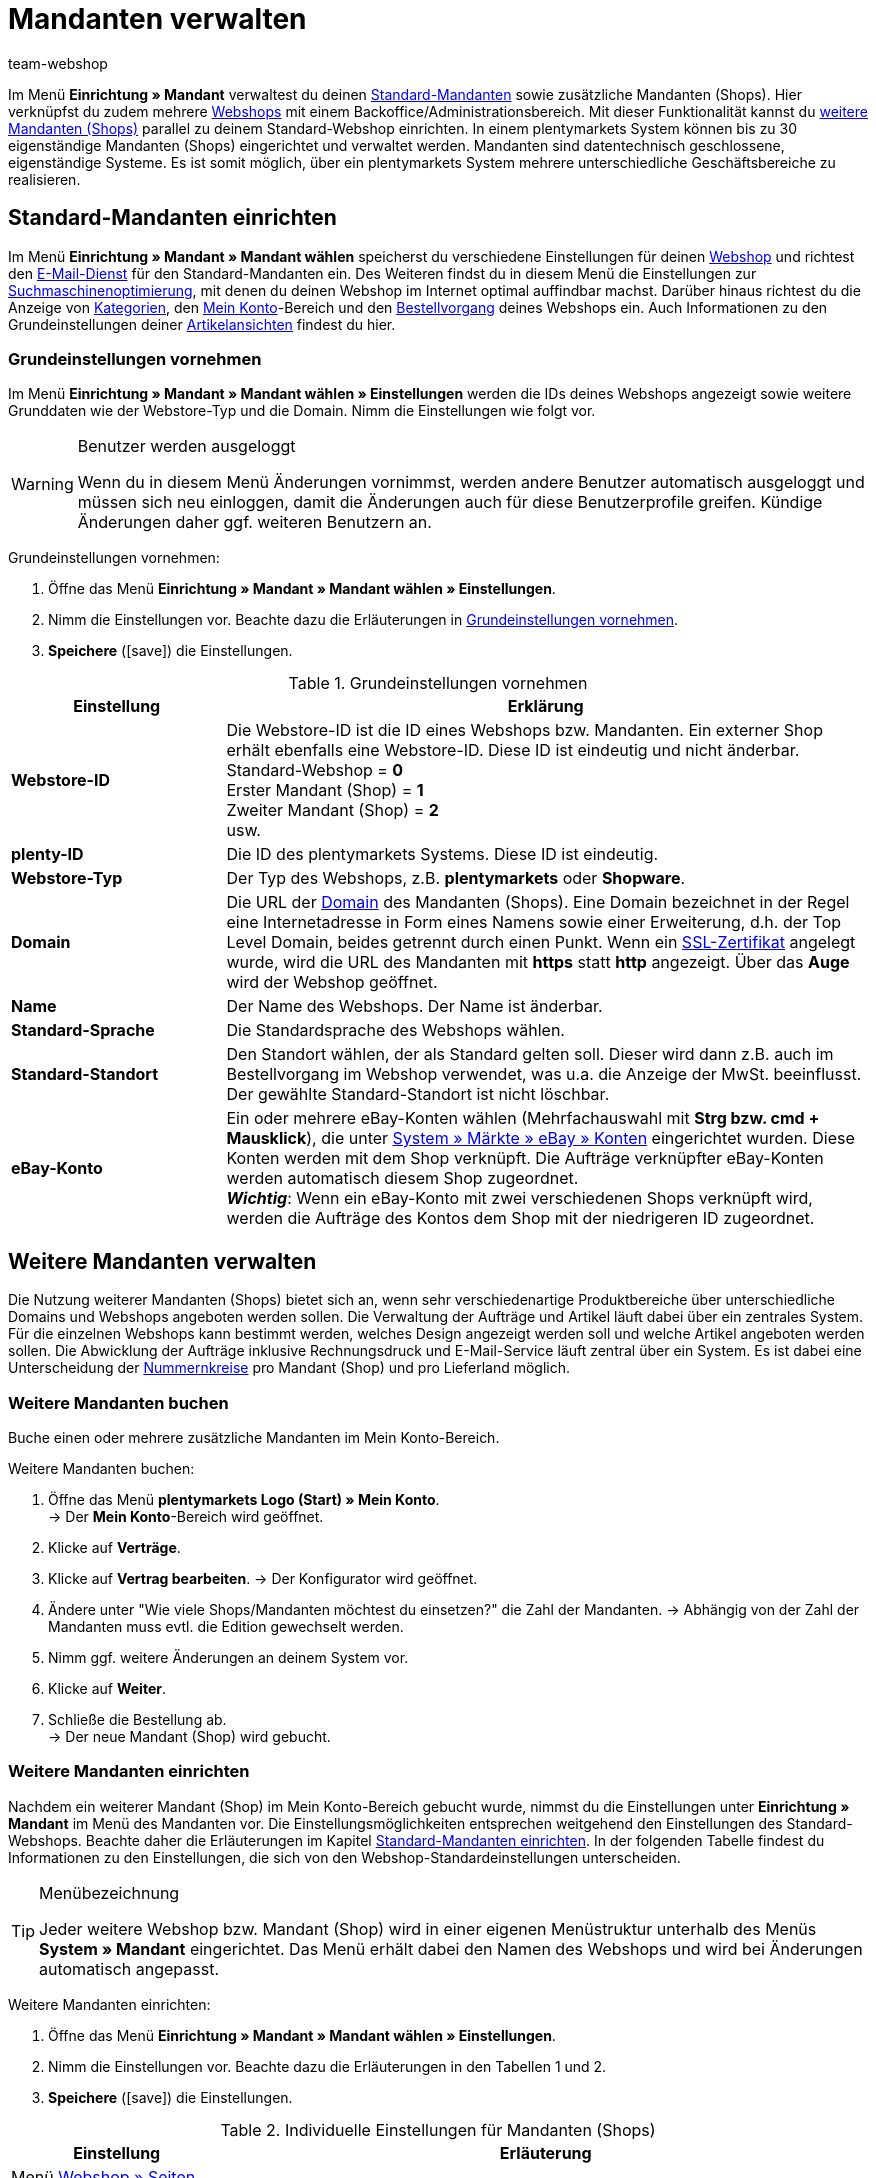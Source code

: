 = Mandanten verwalten
:author: team-webshop
:keywords: Webshop, Mandant, Standorte, Buchhaltung, Firmensitz
:icons: font
:description: Lerne, wie du neue Mandanten in plentymarkets anlegst, bearbeitest und löschst, um mehr als einen plentyShop über das gleiche System zu verwalten.
:docinfodir: /workspace/manual-adoc
:docinfo1:

Im Menü *Einrichtung » Mandant* verwaltest du deinen <<#10, Standard-Mandanten>> sowie zusätzliche Mandanten (Shops). Hier verknüpfst du zudem mehrere xref:webshop:webshop.adoc#[Webshops] mit einem Backoffice/Administrationsbereich. Mit dieser Funktionalität kannst du <<#60, weitere Mandanten (Shops)>> parallel zu deinem Standard-Webshop einrichten. In einem plentymarkets System können bis zu 30 eigenständige Mandanten (Shops) eingerichtet und verwaltet werden. Mandanten sind datentechnisch geschlossene, eigenständige Systeme. Es ist somit möglich, über ein plentymarkets System mehrere unterschiedliche Geschäftsbereiche zu realisieren.

[#10]
== Standard-Mandanten einrichten

Im Menü *Einrichtung » Mandant » Mandant wählen* speicherst du verschiedene Einstellungen für deinen xref:webshop:webshop.adoc#[Webshop] und richtest den xref:crm:e-mails-versenden.adoc#700[E-Mail-Dienst] für den Standard-Mandanten ein.
Des Weiteren findst du in diesem Menü die Einstellungen zur xref:webshop:cms-syntax.adoc#fallbeispiele-seo-guide[Suchmaschinenoptimierung], mit denen du deinen Webshop im Internet optimal auffindbar machst.
Darüber hinaus richtest du die Anzeige von xref:artikel:kategorien.adoc#[Kategorien], den xref:webshop:mein-konto.adoc#[Mein Konto]-Bereich und den xref:webshop:bestellvorgang.adoc#[Bestellvorgang] deines Webshops ein.
Auch Informationen zu den Grundeinstellungen deiner xref:webshop:artikelansichten.adoc#[Artikelansichten] findest du hier.

[#20]
=== Grundeinstellungen vornehmen

Im Menü *Einrichtung » Mandant » Mandant wählen » Einstellungen* werden die IDs deines Webshops angezeigt sowie weitere Grunddaten wie der Webstore-Typ und die Domain. Nimm die Einstellungen wie folgt vor.

[WARNING]
.Benutzer werden ausgeloggt
====
Wenn du in diesem Menü Änderungen vornimmst, werden andere Benutzer automatisch ausgeloggt und müssen sich neu einloggen, damit die Änderungen auch für diese Benutzerprofile greifen. Kündige Änderungen daher ggf. weiteren Benutzern an.
====

[#30.instruction]
Grundeinstellungen vornehmen:

. Öffne das Menü *Einrichtung » Mandant » Mandant wählen » Einstellungen*.
. Nimm die Einstellungen vor. Beachte dazu die Erläuterungen in <<tabelle-grundeinstellungen-mandant>>.
. *Speichere* (icon:save[role="green"]) die Einstellungen.

[[tabelle-grundeinstellungen-mandant]]
.Grundeinstellungen vornehmen
[cols="1,3"]
|====
|Einstellung |Erklärung

| *Webstore-ID*
|Die Webstore-ID ist die ID eines Webshops bzw. Mandanten. Ein externer Shop erhält ebenfalls eine Webstore-ID. Diese ID ist eindeutig und nicht änderbar. +
Standard-Webshop = *0* +
Erster Mandant (Shop) = *1* +
Zweiter Mandant (Shop) = *2* +
usw.

| *plenty-ID*
|Die ID des plentymarkets Systems. Diese ID ist eindeutig.

| *Webstore-Typ*
|Der Typ des Webshops, z.B. *plentymarkets* oder *Shopware*.

| *Domain*
|Die URL der xref:business-entscheidungen:domains.adoc#[Domain] des Mandanten (Shops). Eine Domain bezeichnet in der Regel eine Internetadresse in Form eines Namens sowie einer Erweiterung, d.h. der Top Level Domain, beides getrennt durch einen Punkt. Wenn ein xref:business-entscheidungen:ssl-zertifikat_bestellen.adoc#[SSL-Zertifikat] angelegt wurde, wird die URL des Mandanten mit *https* statt *http* angezeigt. Über das *Auge* wird der Webshop geöffnet.

| *Name*
|Der Name des Webshops. Der Name ist änderbar.

| *Standard-Sprache*
|Die Standardsprache des Webshops wählen.

| *Standard-Standort*
|Den Standort wählen, der als Standard gelten soll. Dieser wird dann z.B. auch im Bestellvorgang im Webshop verwendet, was u.a. die Anzeige der MwSt. beeinflusst. Der gewählte Standard-Standort ist nicht löschbar.

| *eBay-Konto*
|Ein oder mehrere eBay-Konten wählen (Mehrfachauswahl mit *Strg bzw. cmd + Mausklick*), die unter <<maerkte/ebay-einrichten#65, System » Märkte » eBay » Konten>> eingerichtet wurden. Diese Konten werden mit dem Shop verknüpft. Die Aufträge verknüpfter eBay-Konten werden automatisch diesem Shop zugeordnet. +
*_Wichtig_*: Wenn ein eBay-Konto mit zwei verschiedenen Shops verknüpft wird, werden die Aufträge des Kontos dem Shop mit der niedrigeren ID zugeordnet.

|====

[#60]
== Weitere Mandanten verwalten

Die Nutzung weiterer Mandanten (Shops) bietet sich an, wenn sehr verschiedenartige Produktbereiche über unterschiedliche Domains und Webshops angeboten werden sollen. Die Verwaltung der Aufträge und Artikel läuft dabei über ein zentrales System. Für die einzelnen Webshops kann bestimmt werden, welches Design angezeigt werden soll und welche Artikel angeboten werden sollen. Die Abwicklung der Aufträge inklusive Rechnungsdruck und E-Mail-Service läuft zentral über ein System. Es ist dabei eine Unterscheidung der xref:auftraege:auftragsdokumente.adoc#200[Nummernkreise] pro Mandant (Shop) und pro Lieferland möglich.

[#70]
=== Weitere Mandanten buchen

Buche einen oder mehrere zusätzliche Mandanten im Mein Konto-Bereich.

[.instruction]
Weitere Mandanten buchen:

. Öffne das Menü *plentymarkets Logo (Start) » Mein Konto*. +
→ Der *Mein Konto*-Bereich wird geöffnet.
. Klicke auf *Verträge*.
. Klicke auf *Vertrag bearbeiten*.
→ Der Konfigurator wird geöffnet.
. Ändere unter "Wie viele Shops/Mandanten möchtest du einsetzen?" die Zahl der Mandanten.
→ Abhängig von der Zahl der Mandanten muss evtl. die Edition gewechselt werden.
. Nimm ggf. weitere Änderungen an deinem System vor.
. Klicke auf *Weiter*.
. Schließe die Bestellung ab. +
→ Der neue Mandant (Shop) wird gebucht.

[#90]
=== Weitere Mandanten einrichten

Nachdem ein weiterer Mandant (Shop) im Mein Konto-Bereich gebucht wurde, nimmst du die Einstellungen unter *Einrichtung » Mandant* im Menü des Mandanten vor. Die Einstellungsmöglichkeiten entsprechen weitgehend den Einstellungen des Standard-Webshops. Beachte daher die Erläuterungen im Kapitel <<#10, Standard-Mandanten einrichten>>. In der folgenden Tabelle findest du Informationen zu den Einstellungen, die sich von den Webshop-Standardeinstellungen unterscheiden.

[TIP]
.Menübezeichnung
====
Jeder weitere Webshop bzw. Mandant (Shop) wird in einer eigenen Menüstruktur unterhalb des Menüs *System » Mandant* eingerichtet. Das Menü erhält dabei den Namen des Webshops und wird bei Änderungen automatisch angepasst.
====

[#100.instruction]
Weitere Mandanten einrichten:

. Öffne das Menü *Einrichtung » Mandant » Mandant wählen » Einstellungen*.
. Nimm die Einstellungen vor. Beachte dazu die Erläuterungen in den Tabellen 1 und 2.
. *Speichere* (icon:save[role="green"]) die Einstellungen.

.Individuelle Einstellungen für Mandanten (Shops)
[cols="1,3"]
|====
|Einstellung |Erläuterung

2+^|Menü <<webshop/webshop-einrichten#infoseiten, Webshop » Seiten>>

| *Seite Bankdaten*
|Wählen, welche Seite die xref:payment:bankdaten-verwalten.adoc#[Bankdaten] enthält. Diese Seite wird als Teil der Bestellbestätigung im Webshop angezeigt. +
*_Wichtig:_* Wird diese Einstellung verwendet, unter xref:payment:zahlungsarten-verwalten.adoc#[Einrichtung » Aufträge » Zahlung » Zahlungsarten] bei den Zahlungsarten *Rechnung* und *Vorkasse* die Option *Bankdaten anzeigen* aktivieren.

2+^|Menü <<webshop/webshop-einrichten/bestellvorgang#, Bestellvorgang » Grundeinstellungen>>

| *Standardlieferland als Firmensitz verwenden*
| *Ja* wählen, wenn die steuerbezogenen Einstellungen, z.B. die MwSt., im System an das eingestellte Standardlieferland angepasst werden sollen. +
*_Wichtig:_* Für das Standardlieferland müssen im Menü <<auftraege/buchhaltung#, System » Mandant » Mandant wählen » Buchhaltung>> Steuersätze hinterlegt sein. +
*_Beispiel_*: Ein Händler mit Sitz in Deutschland hat viele Kunden in Frankreich und richtet für diesen Markt einen Mandanten (Shop) ein. Er wählt *Frankreich* als *Standardlieferland*. Mit der Einstellung *Ja* bei *Standardlieferland als Firmensitz verwenden* wird nun Frankreich als *Systemland* für diesen Mandanten übernommen. Alle damit verbundenen Prozesse werden jetzt behandelt, als würde sich der Firmensitz in Frankreich befinden.

2+^|Menü xref:crm:e-mails-versenden.adoc#[E-Mail]

| *E-Mail-Einstellungen*
|Eine gegenüber dem Webshop abweichende E-Mail-Konfiguration für einen Mandanten (Shop) im Untermenü xref:crm:e-mails-versenden.adoc#[E-Mail] einrichten. Wenn das gleiche Konto verwendet werden soll, die Einstellungen des Standard-Webshops übernehmen.
|====

[#110]
=== Artikel auf Mandanten verteilen

Welche Artikel in welchem Mandanten (Shop) angeboten werden, steuerst du über die Verknüpfung mit Kategorien. In jedem Mandanten werden nur die Kategorien angezeigt, die im Menü <<artikel/artikel-verwalten#230, Artikel » Kategorien>> für diesen Mandanten aktiviert werden.

[#120.instruction]
Kategorien aktivieren:

. Öffne das Menü *Artikel » Kategorien*.
. Öffne die Kategorie, die du für einen oder mehrere Mandanten (Shops) aktivieren möchtest.
. Markiere die Mandanten (Shops), in denen du Artikel dieser Kategorie anbieten möchtest.
. Wähle ggf. die Option *Sichtbarkeit auf Unterkategorien übertragen*, um die Auswahl auf alle Unterkategorien der Kategorie zu übertragen.
. *Speichere* (icon:save[role="green"]) die Einstellungen. +
→ Die Kategorie ist in den gewählten Mandanten (Shops) sichtbar.

Wie du die Verfügbarkeit und Sichtbarkeit von Artikeln einstellst, erfährst du unter xref:artikel:artikel-verwalten.adoc#230[Verfügbarkeit von Varianten einstellen].

[#130]
=== Mehrere Mandanten mit einem Webshop verknüpfen

Die Verteilung der Kategorien auf mehrere Mandanten kann auch angewendet werden, wenn nur ein Webshop eingerichtet ist. Dieses Verfahren ist empfehlenswert, wenn ein Artikelkategoriebaum mit der Zeit stark angewachsen ist und der Webshop-Kunde den Überblick verlieren könnte. Mithilfe der Mandanten kann schnell eine weitere Kategorieebene eingefügt werden, um so den Kategoriebaum übersichtlicher zu gestalten.

//[#140.instruction]
//Mandanten mit Webshop verknüpfen:

[NOTE]
.Mandanten mit Webshop verknüpfen
====
Lege Mandanten nach Themen sortiert an. Aktiviere dann die Kategorien je nach gewünschtem Sortiment des Shops. Pro Shop werden nur die Kategorien des Mandanten angezeigt, die im Menü <<artikel/kategorien-verwalten#2, Artikel » Kategorien>> gewählt wurden. Zusätzlich zur Standard-Kategorienavigation (<<bild-zusaetzliche-navigationsleiste-webshop>> , lila Pfeil) wird das xref:webshop:cms.adoc#webdesign[Webshop-Design] um eine weitere Navigation, beispielsweise am Seitenkopf, erweitert (<<bild-zusaetzliche-navigationsleiste-webshop>> , grüner Pfeil). Dort werden die Mandanten verlinkt. Die Navigationsleiste zu den einzelnen Mandanten ist in diesem Fall über die Template-Funktion *Link_Store(X)* verfügbar. Anstelle des X gibst du die ID des Shops an.
====

Sind die Webshops mittels Link (Banner) miteinander verknüpft, bleibt der Warenkorb beim wechsel zwischen 2 Webshops erhalten.

[[bild-zusaetzliche-navigationsleiste-webshop]]
.Zusätzliche Navigationsleiste im Webshop (grüner Pfeil)
image::webshop:schwitzen-screenshot.png[]

[TIP]
.Beispiel
====
<<bild-zusaetzliche-navigationsleiste-webshop>> zeigt ein Beispiel für einen Webshop (schwitzen.com), mit dem ein Mandant (organicum.de) verknüpft wurde. In der Navigationsleiste oben ist der Mandant (Shop) organicum.de verlinkt. Angenommen, dieser Mandant (Shop) hat im plentymarkets Backend die ID 2. Der Link zu organicum.de sieht im Design dann wie folgt aus: *&lt;a href="{% Link_Store(2) %}"&gt;organicum.de&lt;/a&gt;*.
====

[#150]
=== Mandanten kündigen

Nicht mehr benötigte Mandanten kündigst im Mein Konto-Bereich von plentymarkets.

[IMPORTANT]
.Daten bei Kündigung sichern
====
Sichere die Daten eines Mandanten, die du noch benötigst, bevor du den Mandanten kündigst. Mandantenabhängige Daten, die später noch genutzt werden sollen, z.B. Scheduler oder Aufträge, sicherst du durch die Zuordnung zu einem anderen vorhandenen Mandanten. Umsätze sicherst du durch einen Umsatzexport, Layouts und sonstige Daten durch einen dynamischen Export.
====

[#155.instruction]
Mandanten kündigen:

. Öffne das Menü *plentymarkets Logo (Start) » Mein Konto*. +
→ Der *Mein Konto*-Bereich wird geöffnet.
. Klappe das System auf, für das das Mandanten kündigen möchtest.
. Wechsle in das Tab *Mandant (Shop)*.
. Kündige den Mandanten.
. Kündige ggf. die Domain des Mandanten.
. Bestätige die Kündigung. +
→ Du erhältst umgehend eine Bestätigung der Kündigung.
